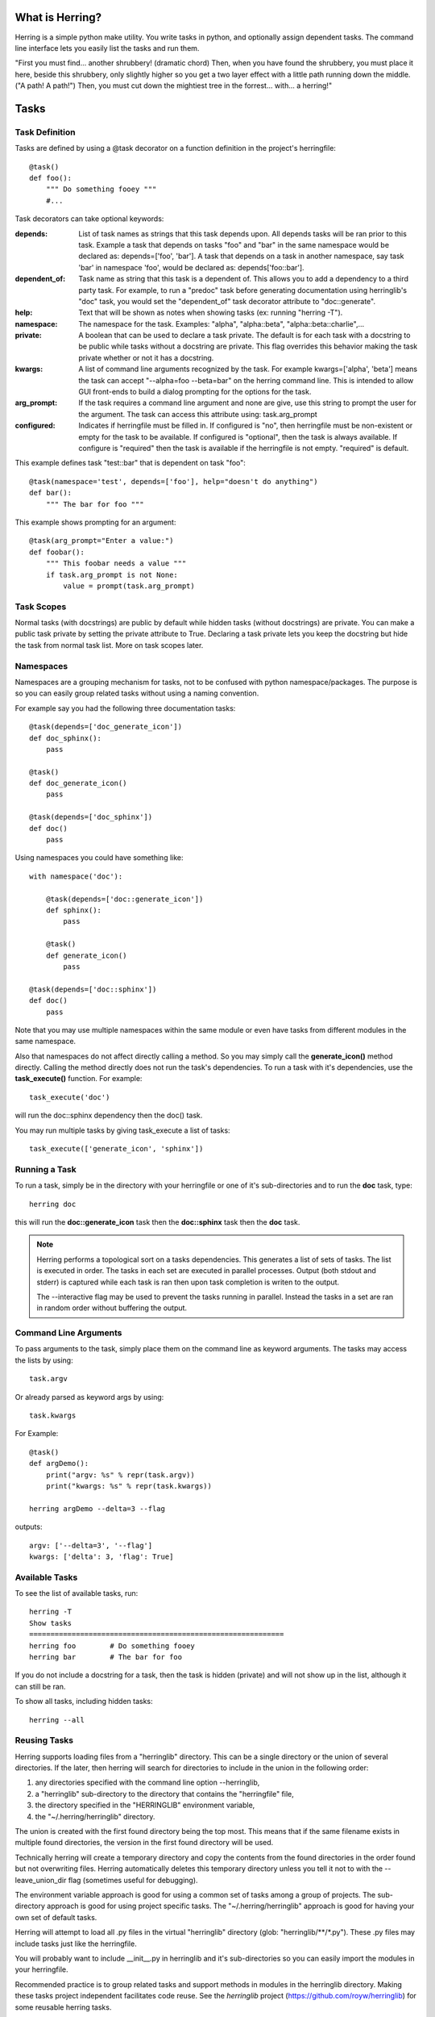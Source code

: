 
What is Herring?
================

Herring is a simple python make utility.  You write tasks in python, and
optionally assign dependent tasks.  The command line interface lets you easily
list the tasks and run them.

"First you must find... another shrubbery! (dramatic chord) Then, when you have
found the shrubbery, you must place it here, beside this shrubbery, only
slightly higher so you get a two layer effect with a little path running down
the middle. ("A path! A path!") Then, you must cut down the mightiest tree in
the forrest... with... a herring!"


Tasks
=====


Task Definition
---------------

Tasks are defined by using a @task decorator on a function definition in the
project's herringfile::

    @task()
    def foo():
        """ Do something fooey """
        #...

Task decorators can take optional keywords:

:depends:
    List of task names as strings that this task depends upon.  All depends tasks will be ran prior to this task.
    Example a task that depends on tasks "foo" and "bar" in the same namespace would be declared as:
    depends=['foo', 'bar'].  A task that depends on a task in another namespace, say task 'bar' in
    namespace 'foo', would be declared as:  depends['foo::bar'].

:dependent_of:
    Task name as string that this task is a dependent of.  This allows you to add a dependency to a third party
    task.  For example, to run a "predoc" task before generating documentation using herringlib's "doc" task,
    you would set the "dependent_of" task decorator attribute to "doc::generate".

:help:
    Text that will be shown as notes when showing tasks (ex: running "herring -T").

:namespace:
    The namespace for the task.  Examples:  "alpha", "alpha::beta", "alpha::beta::charlie",...

:private:
    A boolean that can be used to declare a task private.  The default is for each task with a docstring to
    be public while tasks without a docstring are private.  This flag overrides this behavior making the task
    private whether or not it has a docstring.

:kwargs:
    A list of command line arguments recognized by the task.  For example kwargs=['alpha', 'beta'] means
    the task can accept "--alpha=foo --beta=bar" on the herring command line.  This is intended to allow
    GUI front-ends to build a dialog prompting for the options for the task.

:arg_prompt:
    If the task requires a command line argument and none are give, use this string to prompt the user for
    the argument.  The task can access this attribute using: task.arg_prompt

:configured:
    Indicates if herringfile must be filled in.  If configured is "no", then herringfile must be
    non-existent or empty for the task to be available.  If configured is "optional", then the task is always
    available.  If configure is "required" then the task is available if the herringfile is not empty.
    "required" is default.

This example defines task "test::bar" that is dependent on task "foo"::

    @task(namespace='test', depends=['foo'], help="doesn't do anything")
    def bar():
        """ The bar for foo """

This example shows prompting for an argument::

    @task(arg_prompt="Enter a value:")
    def foobar():
        """ This foobar needs a value """
        if task.arg_prompt is not None:
            value = prompt(task.arg_prompt)


Task Scopes
-----------

Normal tasks (with docstrings) are public by default while hidden tasks (without docstrings)
are private.  You can make a public task private by setting the private attribute to True.
Declaring a task private lets you keep the docstring but hide the task from normal task list.
More on task scopes later.


Namespaces
----------

Namespaces are a grouping mechanism for tasks, not to be confused with python
namespace/packages.  The purpose is so you can easily group related tasks
without using a naming convention.

For example say you had the following three documentation tasks::

    @task(depends=['doc_generate_icon'])
    def doc_sphinx():
        pass

    @task()
    def doc_generate_icon()
        pass

    @task(depends=['doc_sphinx'])
    def doc()
        pass

Using namespaces you could have something like::

    with namespace('doc'):

        @task(depends=['doc::generate_icon'])
        def sphinx():
            pass

        @task()
        def generate_icon()
            pass

    @task(depends=['doc::sphinx'])
    def doc()
        pass

Note that you may use multiple namespaces within the same module or even have tasks from different
modules in the same namespace.

Also that namespaces do not affect directly calling a method.  So you may simply call the **generate_icon()**
method directly.  Calling the method directly does not run the task's dependencies.  To run a task with it's
dependencies, use the **task_execute()** function.  For example::

    task_execute('doc')

will run the doc::sphinx dependency then the doc() task.

You may run multiple tasks by giving task_execute a list of tasks::

    task_execute(['generate_icon', 'sphinx'])


Running a Task
--------------

To run a task, simply be in the directory with your herringfile or one of it's
sub-directories and to run the **doc** task, type::

    herring doc

this will run the **doc::generate_icon** task then the **doc::sphinx** task then the **doc** task.

.. note::

    Herring performs a topological sort on a tasks dependencies.  This generates a list of sets of
    tasks.  The list is executed in order.  The tasks in each set are executed in parallel
    processes.  Output (both stdout and stderr) is captured while each task is ran then upon task
    completion is writen to the output.

    The --interactive flag may be used to prevent the tasks running in parallel.  Instead the tasks
    in a set are ran in random order without buffering the output.


Command Line Arguments
----------------------

To pass arguments to the task, simply place them on the command line as keyword
arguments.  The tasks may access the lists by using::

    task.argv

Or already parsed as keyword args by using::

    task.kwargs


For Example::

    @task()
    def argDemo():
        print("argv: %s" % repr(task.argv))
        print("kwargs: %s" % repr(task.kwargs))

    herring argDemo --delta=3 --flag

outputs::

    argv: ['--delta=3', '--flag']
    kwargs: ['delta': 3, 'flag': True]


Available Tasks
---------------

To see the list of available tasks, run::

    herring -T
    Show tasks
    ============================================================
    herring foo        # Do something fooey
    herring bar        # The bar for foo

If you do not include a docstring for a task, then the task is hidden (private) and will not
show up in the list, although it can still be ran.

To show all tasks, including hidden tasks::

    herring --all


Reusing Tasks
-------------

Herring supports loading files from a "herringlib" directory.  This can be a single directory
or the union of several directories.  If the later, then herring will search for directories
to include in the union in the following order:

1. any directories specified with the command line option --herringlib,
2. a "herringlib" sub-directory to the directory that contains the "herringfile" file,
3. the directory specified in the "HERRINGLIB" environment variable,
4. the "~/.herring/herringlib" directory.

The union is created with the first found directory being the top most.  This means that if the
same filename exists in multiple found directories, the version in the first found directory will
be used.

Technically herring will create a temporary directory and copy the contents from the found directories
in the order found but not overwriting files.  Herring automatically deletes this temporary directory
unless you tell it not to with the --leave_union_dir flag (sometimes useful for debugging).

The environment variable approach is good for using a common set of tasks among a group of projects.
The sub-directory approach is good for using project specific tasks.
The "~/.herring/herringlib" approach is good for having your own set of default tasks.

Herring will attempt to load all .py files in the virtual "herringlib" directory (glob: "herringlib/\*\*/\*.py").
These .py files may include tasks just like the herringfile.

You will probably want to include __init__.py in herringlib and it's sub-directories so
you can easily import the modules in your herringfile.

Recommended practice is to group related tasks and support methods in modules in
the herringlib directory.  Making these tasks project independent facilitates code
reuse.  See the *herringlib* project (https://github.com/royw/herringlib) for some
reusable herring tasks.


Quick Project Initialization using herringlib project
-----------------------------------------------------

Herring with herringlib can initialize a new project with a herringfile and a set of generic
tasks in the herringlib.  Further this set of generic tasks can populate your
project with common infrastructure files.

Install Herring into your system python::

    ➤ sudo pip install Herring

You can install the herringlib tasks into the project and/or install them for all
your projects by clone them into your ~/.herring directory::

    ➤ mkdir -p ~/.herring
    ➤ cd ~/.herring
    ➤ git clone https://github.com/royw/herringlib.git

While in your ~/.herring directory you may want to create a ~/.herring/herring.conf file with some
defaults for your projects.  For example::

    ➤ cat ~/.herring/herring.conf
    [Herring]

    [project]
    author: Roy Wright
    author_email: roy.wright@example
    dist_host: pypi.example.com
    pypi_path: /var/pypi/dev

The [Herring] section is for command line options to herring.  The [project] section is for the defaults
in herringlib's Project object (see the generated herringfile and this will make sense).

Here's an example session showing the quick project initialization.

Either create a new project or start a new one.

Change to the project's directory then create a herringfile::

    ➤ touch herringfile

Create the development environment by running::

    ➤ herring project::init

this will give you a boilerplate herringfile and populate the project with support for package building, documentation,
a MVC commandline application.

.. note::

    Project::init will provide a CLI application boilerplate code in the Project.package directory.  On
    existing projects you probably want to delete these.

Edit your herringfile, mainly verifying or changing the dictionary values being passed to Project.metadata().

.. note::

    The first time that you run herring after a project::init, more templates are installed using the metadata
    in your herringfile.  So it is very important to edit your herringfile **immediately** after running
    project::init.

To see all settings with their current values::

    ➤ herring project::describe

Now you can create the virtual environments for your project with:

    ➤ herring project::mkvenvs

.. note::

    Herringlib supports multiple virtual environments intended for supporting multiple python versions.  The virtual
    environments will be named by concatenating the **package** with each of the **python_versions** values.  For
    example, if the herringfile's metadata contained::

        Project.metadata(
        {
            'package': 'foo',       # snakecase
            'python_versions': ('35', '34', '27'),
        }

    then the following virtual environments would be created::

        foo35
        foo34
        foo27

    The other \*_version and \*_versions metadata select which virtual environments will be used in certain circumstances.
    For example::

        'test_python_versions': ('27', '35'),

    will cause "herring test" to run the test task twice, once using the foo27 virtualenv and again using foo35.


Finally you are ready to develop your project.  The following are typical command flow::

    ➤ herring test
    ➤ herring version::bump
    ➤ git add -A
    ➤ git commit -m 'blah...'
    ➤ herring doc
    ➤ herring build
    ➤ herring deploy doc::publish

To see a list of public tasks:

    ➤ herring -T

